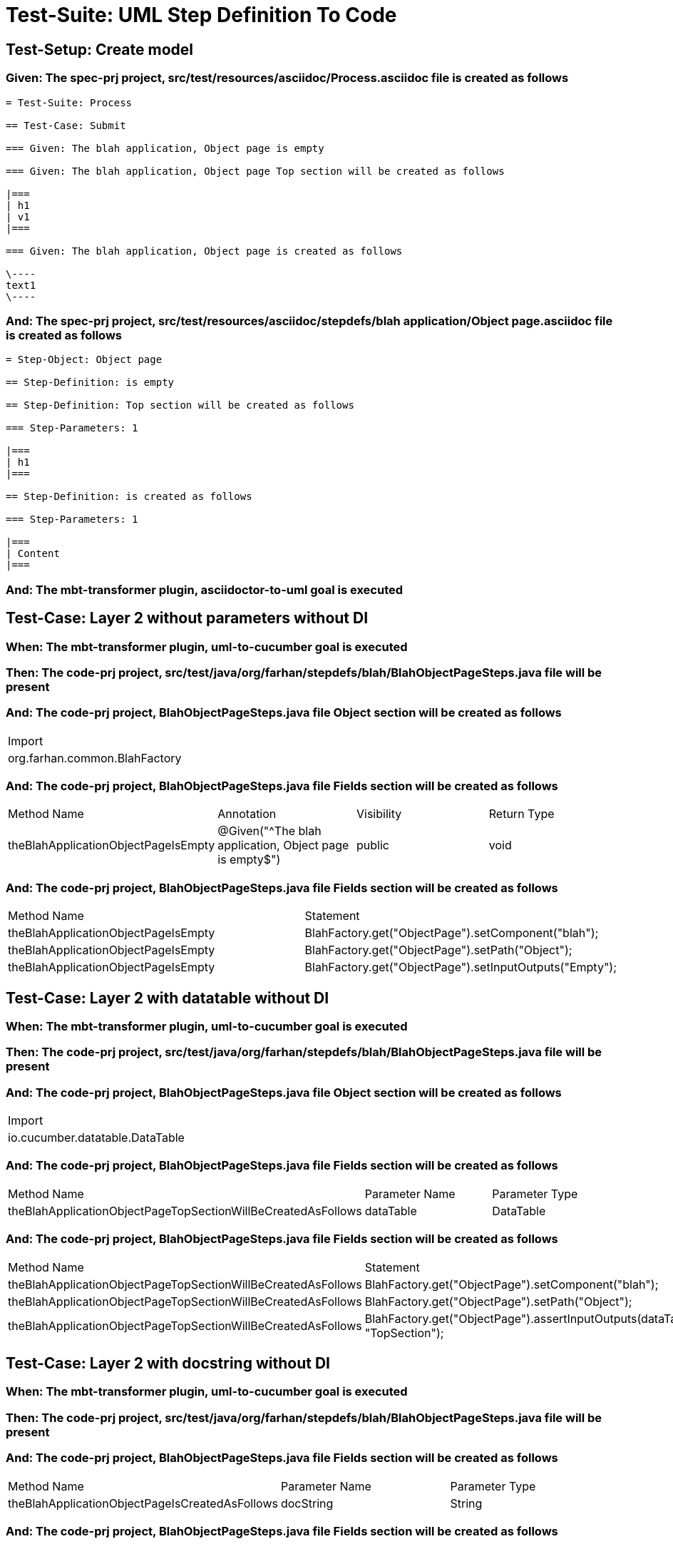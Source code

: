 = Test-Suite: UML Step Definition To Code

[tags="debug"]
== Test-Setup: Create model

=== Given: The spec-prj project, src/test/resources/asciidoc/Process.asciidoc file is created as follows

----
= Test-Suite: Process

== Test-Case: Submit

=== Given: The blah application, Object page is empty

=== Given: The blah application, Object page Top section will be created as follows

|===
| h1
| v1
|===

=== Given: The blah application, Object page is created as follows

\----
text1
\----
----

=== And: The spec-prj project, src/test/resources/asciidoc/stepdefs/blah application/Object page.asciidoc file is created as follows

----
= Step-Object: Object page

== Step-Definition: is empty

== Step-Definition: Top section will be created as follows

=== Step-Parameters: 1

|===
| h1
|===

== Step-Definition: is created as follows

=== Step-Parameters: 1

|===
| Content
|===
----

=== And: The mbt-transformer plugin, asciidoctor-to-uml goal is executed

== Test-Case: Layer 2 without parameters without DI

=== When: The mbt-transformer plugin, uml-to-cucumber goal is executed

=== Then: The code-prj project, src/test/java/org/farhan/stepdefs/blah/BlahObjectPageSteps.java file will be present

=== And: The code-prj project, BlahObjectPageSteps.java file Object section will be created as follows

|===
| Import                       
| org.farhan.common.BlahFactory
|===

=== And: The code-prj project, BlahObjectPageSteps.java file Fields section will be created as follows

|===
| Method Name                         | Annotation                                             | Visibility | Return Type
| theBlahApplicationObjectPageIsEmpty | @Given("^The blah application, Object page is empty$") | public     | void       
|===

=== And: The code-prj project, BlahObjectPageSteps.java file Fields section will be created as follows

|===
| Method Name                         | Statement                                              
| theBlahApplicationObjectPageIsEmpty | BlahFactory.get("ObjectPage").setComponent("blah");    
| theBlahApplicationObjectPageIsEmpty | BlahFactory.get("ObjectPage").setPath("Object");       
| theBlahApplicationObjectPageIsEmpty | BlahFactory.get("ObjectPage").setInputOutputs("Empty");
|===

== Test-Case: Layer 2 with datatable without DI

=== When: The mbt-transformer plugin, uml-to-cucumber goal is executed

=== Then: The code-prj project, src/test/java/org/farhan/stepdefs/blah/BlahObjectPageSteps.java file will be present

=== And: The code-prj project, BlahObjectPageSteps.java file Object section will be created as follows

|===
| Import                         
| io.cucumber.datatable.DataTable
|===

=== And: The code-prj project, BlahObjectPageSteps.java file Fields section will be created as follows

|===
| Method Name                                                  | Parameter Name | Parameter Type
| theBlahApplicationObjectPageTopSectionWillBeCreatedAsFollows | dataTable      | DataTable     
|===

=== And: The code-prj project, BlahObjectPageSteps.java file Fields section will be created as follows

|===
| Method Name                                                  | Statement                                                                 
| theBlahApplicationObjectPageTopSectionWillBeCreatedAsFollows | BlahFactory.get("ObjectPage").setComponent("blah");                       
| theBlahApplicationObjectPageTopSectionWillBeCreatedAsFollows | BlahFactory.get("ObjectPage").setPath("Object");                          
| theBlahApplicationObjectPageTopSectionWillBeCreatedAsFollows | BlahFactory.get("ObjectPage").assertInputOutputs(dataTable, "TopSection");
|===

== Test-Case: Layer 2 with docstring without DI

=== When: The mbt-transformer plugin, uml-to-cucumber goal is executed

=== Then: The code-prj project, src/test/java/org/farhan/stepdefs/blah/BlahObjectPageSteps.java file will be present

=== And: The code-prj project, BlahObjectPageSteps.java file Fields section will be created as follows

|===
| Method Name                                    | Parameter Name | Parameter Type
| theBlahApplicationObjectPageIsCreatedAsFollows | docString      | String        
|===

=== And: The code-prj project, BlahObjectPageSteps.java file Fields section will be created as follows

|===
| Method Name                                    | Statement                                                           
| theBlahApplicationObjectPageIsCreatedAsFollows | BlahFactory.get("ObjectPage").setComponent("blah");                 
| theBlahApplicationObjectPageIsCreatedAsFollows | BlahFactory.get("ObjectPage").setPath("Object");                    
| theBlahApplicationObjectPageIsCreatedAsFollows | BlahFactory.get("ObjectPage").setInputOutputs("Content", docString);
|===

== Test-Case: Layer 3

=== When: The mbt-transformer plugin, uml-to-cucumber goal is executed

=== Then: The code-prj project, src/test/java/org/farhan/objects/blah/ObjectPage.java file will be present

=== And: The code-prj project, ObjectPage.java file Fields section will be created as follows

|===
| Method Name | Visibility | Return Type | Parameter Name | Parameter Type        
| setEmpty    | public     | void        | keyMap         | HashMap{String,String}
|===

=== And: The code-prj project, ObjectPage.java file Fields section will be created as follows

|===
| Method Name        | Visibility | Return Type | Parameter Name | Parameter Type        
| assertTopSectionH1 | public     | void        | keyMap         | HashMap{String,String}
|===

=== And: The code-prj project, ObjectPage.java file Fields section will be created as follows

|===
| Method Name | Visibility | Return Type | Parameter Name | Parameter Type        
| setContent  | public     | void        | keyMap         | HashMap{String,String}
|===

== Test-Case: Layer 2 without parameters with spring

=== When: The mbt-transformer plugin, uml-to-cucumber-spring goal is executed

=== Then: The code-prj project, src/test/java/org/farhan/stepdefs/blah/BlahObjectPageSteps.java file will be present

=== And: The code-prj project, BlahObjectPageSteps.java file Object section will be created as follows

|===
| Import                            
| org.farhan.common.TestSteps       
| org.farhan.objects.blah.ObjectPage
|===

=== And: The code-prj project, BlahObjectPageSteps.java file Object section will be created as follows

|===
| Extends  
| TestSteps
|===

=== And: The code-prj project, BlahObjectPageSteps.java file Object section will be created as follows

|===
| Constructor Name    | Statement     
| BlahObjectPageSteps | super(object);
|===

=== And: The code-prj project, BlahObjectPageSteps.java file Fields section will be created as follows

|===
| Method Name                         | Statement                       
| theBlahApplicationObjectPageIsEmpty | object.setComponent("blah");    
| theBlahApplicationObjectPageIsEmpty | object.setPath("Object");       
| theBlahApplicationObjectPageIsEmpty | object.setInputOutputs("Empty");
|===

== Test-Case: Layer 2 without parameters with guice

=== When: The mbt-transformer plugin, uml-to-cucumber-guice goal is executed

=== Then: The code-prj project, src/test/java/org/farhan/stepdefs/blah/BlahObjectPageSteps.java file will be present

=== And: The code-prj project, BlahObjectPageSteps.java file Object section will be created as follows

|===
| Import                          
| com.google.inject.Inject        
| io.cucumber.guice.ScenarioScoped
|===

=== And: The code-prj project, BlahObjectPageSteps.java file Object section will be created as follows

|===
| Class Annotation
| ScenarioScoped  
|===

=== And: The code-prj project, BlahObjectPageSteps.java file Object section will be created as follows

|===
| Constructor Name    | Constructor Annotation
| BlahObjectPageSteps | Inject                
|===

=== And: The code-prj project, BlahObjectPageSteps.java file Fields section will be created as follows

|===
| Method Name                         | Statement                       
| theBlahApplicationObjectPageIsEmpty | object.setComponent("blah");    
| theBlahApplicationObjectPageIsEmpty | object.setPath("Object");       
| theBlahApplicationObjectPageIsEmpty | object.setInputOutputs("Empty");
|===

